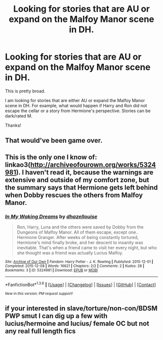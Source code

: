 #+TITLE: Looking for stories that are AU or expand on the Malfoy Manor scene in DH.

* Looking for stories that are AU or expand on the Malfoy Manor scene in DH.
:PROPERTIES:
:Author: LeJisemika
:Score: 4
:DateUnix: 1454303573.0
:DateShort: 2016-Feb-01
:FlairText: Request
:END:
This is pretty broad.

I am looking for stories that are either AU or expand the Malfoy Manor scene in DH. For example, what would happen if Harry and Ron did not escape the cellar or a story from Hermione's perspective. Stories can be dark/rated M.

Thanks!


** That would've been game over.
:PROPERTIES:
:Author: mk1961
:Score: 2
:DateUnix: 1454339442.0
:DateShort: 2016-Feb-01
:END:


** This is the only one I know of: linkao3([[http://archiveofourown.org/works/5324981]]). I haven't read it, because the warnings are extensive and outside of my comfort zone, but the summary says that Hermione gets left behind when Dobby rescues the others from Malfoy Manor.
:PROPERTIES:
:Author: SincereBumble
:Score: 1
:DateUnix: 1454342145.0
:DateShort: 2016-Feb-01
:END:

*** [[http://archiveofourown.org/works/5324981][*/In My Waking Dreams/*]] by [[http://archiveofourown.org/users/dhazellouise/pseuds/dhazellouise][/dhazellouise/]]

#+begin_quote
  Ron, Harry, Luna and the others were saved by Dobby from the Dungeons of Malfoy Manor. All of them escape, except one.. Hermione Granger. After weeks of being constantly tortured, Hermione's mind finally broke, and her descent to insanity was inevitable. That's when a friend came to visit her every night, but who she thought was a friend was actually Lucius Malfoy.
#+end_quote

^{/Site/: [[http://www.archiveofourown.org/][Archive of Our Own]] *|* /Fandom/: Harry Potter - J. K. Rowling *|* /Published/: 2015-12-01 *|* /Completed/: 2015-12-08 *|* /Words/: 16621 *|* /Chapters/: 2/2 *|* /Comments/: 2 *|* /Kudos/: 28 *|* /Bookmarks/: 3 *|* /ID/: 5324981 *|* /Download/: [[http://archiveofourown.org/downloads/dh/dhazellouise/5324981/In%20My%20Waking%20Dreams.epub?updated_at=1452440060][EPUB]] or [[http://archiveofourown.org/downloads/dh/dhazellouise/5324981/In%20My%20Waking%20Dreams.mobi?updated_at=1452440060][MOBI]]}

--------------

*FanfictionBot*^{1.3.6} *|* [[[https://github.com/tusing/reddit-ffn-bot/wiki/Usage][Usage]]] | [[[https://github.com/tusing/reddit-ffn-bot/wiki/Changelog][Changelog]]] | [[[https://github.com/tusing/reddit-ffn-bot/issues/][Issues]]] | [[[https://github.com/tusing/reddit-ffn-bot/][GitHub]]] | [[[https://www.reddit.com/message/compose?to=%2Fu%2Ftusing][Contact]]]

^{/New in this version: PM request support!/}
:PROPERTIES:
:Author: FanfictionBot
:Score: 1
:DateUnix: 1454342192.0
:DateShort: 2016-Feb-01
:END:


** if your interested in slave/torture/non-con/BDSM PWP smut I can dig up a few with lucius/hermoine and lucius/ female OC but not any real full length fics
:PROPERTIES:
:Author: k-k-KFC
:Score: 1
:DateUnix: 1454445731.0
:DateShort: 2016-Feb-03
:END:
